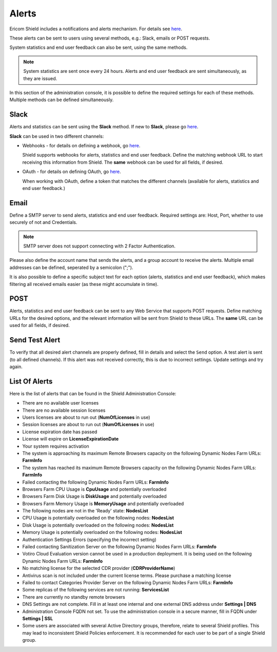 ******
Alerts
******

Ericom Shield includes a notifications and alerts mechanism. For details see `here <dashboard.html#notifications-and-alerts>`_.

These alerts can be sent to users using several methods, e.g.: Slack, emails or POST requests.

System statistics and end user feedback can also be sent, using the same methods.

.. note:: System statistics are sent once every 24 hours. Alerts and end user feedback are sent simultaneously, as they are issued.

In this section of the administration console, it is possible to define the required settings for each of these methods. Multiple methods can be defined simultaneously. 


Slack
=====

Alerts and statistics can be sent using the **Slack** method. If new to **Slack**, please go `here <https://slack.com/>`_. 

**Slack** can be used in two different channels:

*   Webhooks - for details on defining a webhook, go `here <https://api.slack.com/incoming-webhooks>`_.

    Shield supports webhooks for alerts, statistics and end user feedback. Define the matching webhook URL to start receiving this information from Shield. The **same** webhook can be used for all fields, if desired.

*   OAuth - for details on defining OAuth, go `here <https://api.slack.com/docs/oauth>`_. 

    When working with OAuth, define a token that matches the different channels (available for alerts, statistics and end user feedback.)

Email
=====

Define a SMTP server to send alerts, statistics and end user feedback. Required settings are: Host, Port, whether to use securely of not and Credentials.

.. note:: SMTP server does not support connecting with 2 Factor Authentication.  

Please also define the account name that sends the alerts, and a group account to receive the alerts.  Multiple email addresses can be defined, seperated by a semicolon (";").

It is also possible to define a specific subject text for each option (alerts, statistics and end user feedback), which makes filtering all received emails easier (as these might accumulate in time).

POST
====

Alerts, statistics and end user feedback can be sent to any Web Service that supports POST requests. 
Define matching URLs for the desired options, and the relevant information will be sent from Shield to these URLs. The **same** URL can be used for all fields, if desired.

Send Test Alert
===============

To verify that all desired alert channels are properly defined, fill in details and select the ``Send`` option. 
A test alert is sent (to all defined channels). If this alert was not received correctly, this is due to incorrect settings. Update settings and try again.

List Of Alerts
==============

Here is the list of alerts that can be found in the Shield Administration Console:

*   There are no available user licenses

*   There are no available session licenses

*   Users licenses are about to run out (**NumOfLicenses** in use)

*   Session licenses are about to run out (**NumOfLicenses** in use)

*   License expiration date has passed

*   License will expire on **LicenseExpirationDate**

*   Your system requires activation

*   The system is approaching its maximum Remote Browsers capacity on the following Dynamic Nodes Farm URLs: **FarmInfo**

*   The system has reached its maximum Remote Browsers capacity on the following Dynamic Nodes Farm URLs: **FarmInfo**

*   Failed contacting the following Dynamic Nodes Farm URLs: **FarmInfo**

*   Browsers Farm CPU Usage is **CpuUsage** and potentially overloaded

*   Browsers Farm Disk Usage is **DiskUsage** and potentially overloaded

*   Browsers Farm Memory Usage is **MemoryUsage** and potentially overloaded

*   The following nodes are not in the 'Ready' state: **NodesList**

*   CPU Usage is potentially overloaded on the following nodes: **NodesList**

*   Disk Usage is potentially overloaded on the following nodes: **NodesList**

*   Memory Usage is potentially overloaded on the following nodes: **NodesList**

*   Authentication Settings Errors (specifying the incorrect setting)

*   Failed contacting Sanitization Server on the following Dynamic Nodes Farm URLs: **FarmInfo**

*   Votiro Cloud Evaluation version cannot be used in a production deployment. It is being used on the following Dynamic Nodes Farm URLs: **FarmInfo**

*   No matching license for the selected CDR provider (**CDRProviderName**)

*   Antivirus scan is not included under the current license terms. Please purchase a matching license

*   Failed to contact Categories Provider Server on the following Dynamic Nodes Farm URLs: **FarmInfo**

*   Some replicas of the following services are not running: **ServicesList**

*   There are currently no standby remote browsers

*   DNS Settings are not complete. Fill in at least one internal and one external DNS address under **Settings | DNS**

*   Administration Console FQDN not set. To use the administration console in a secure manner, fill in FQDN under **Settings | SSL**

*   Some users are associated with several Active Directory groups, therefore, relate to several Shield profiles.
    This may lead to inconsistent Shield Policies enforcement. It is recommended for each user to be part of a single Shield group.

